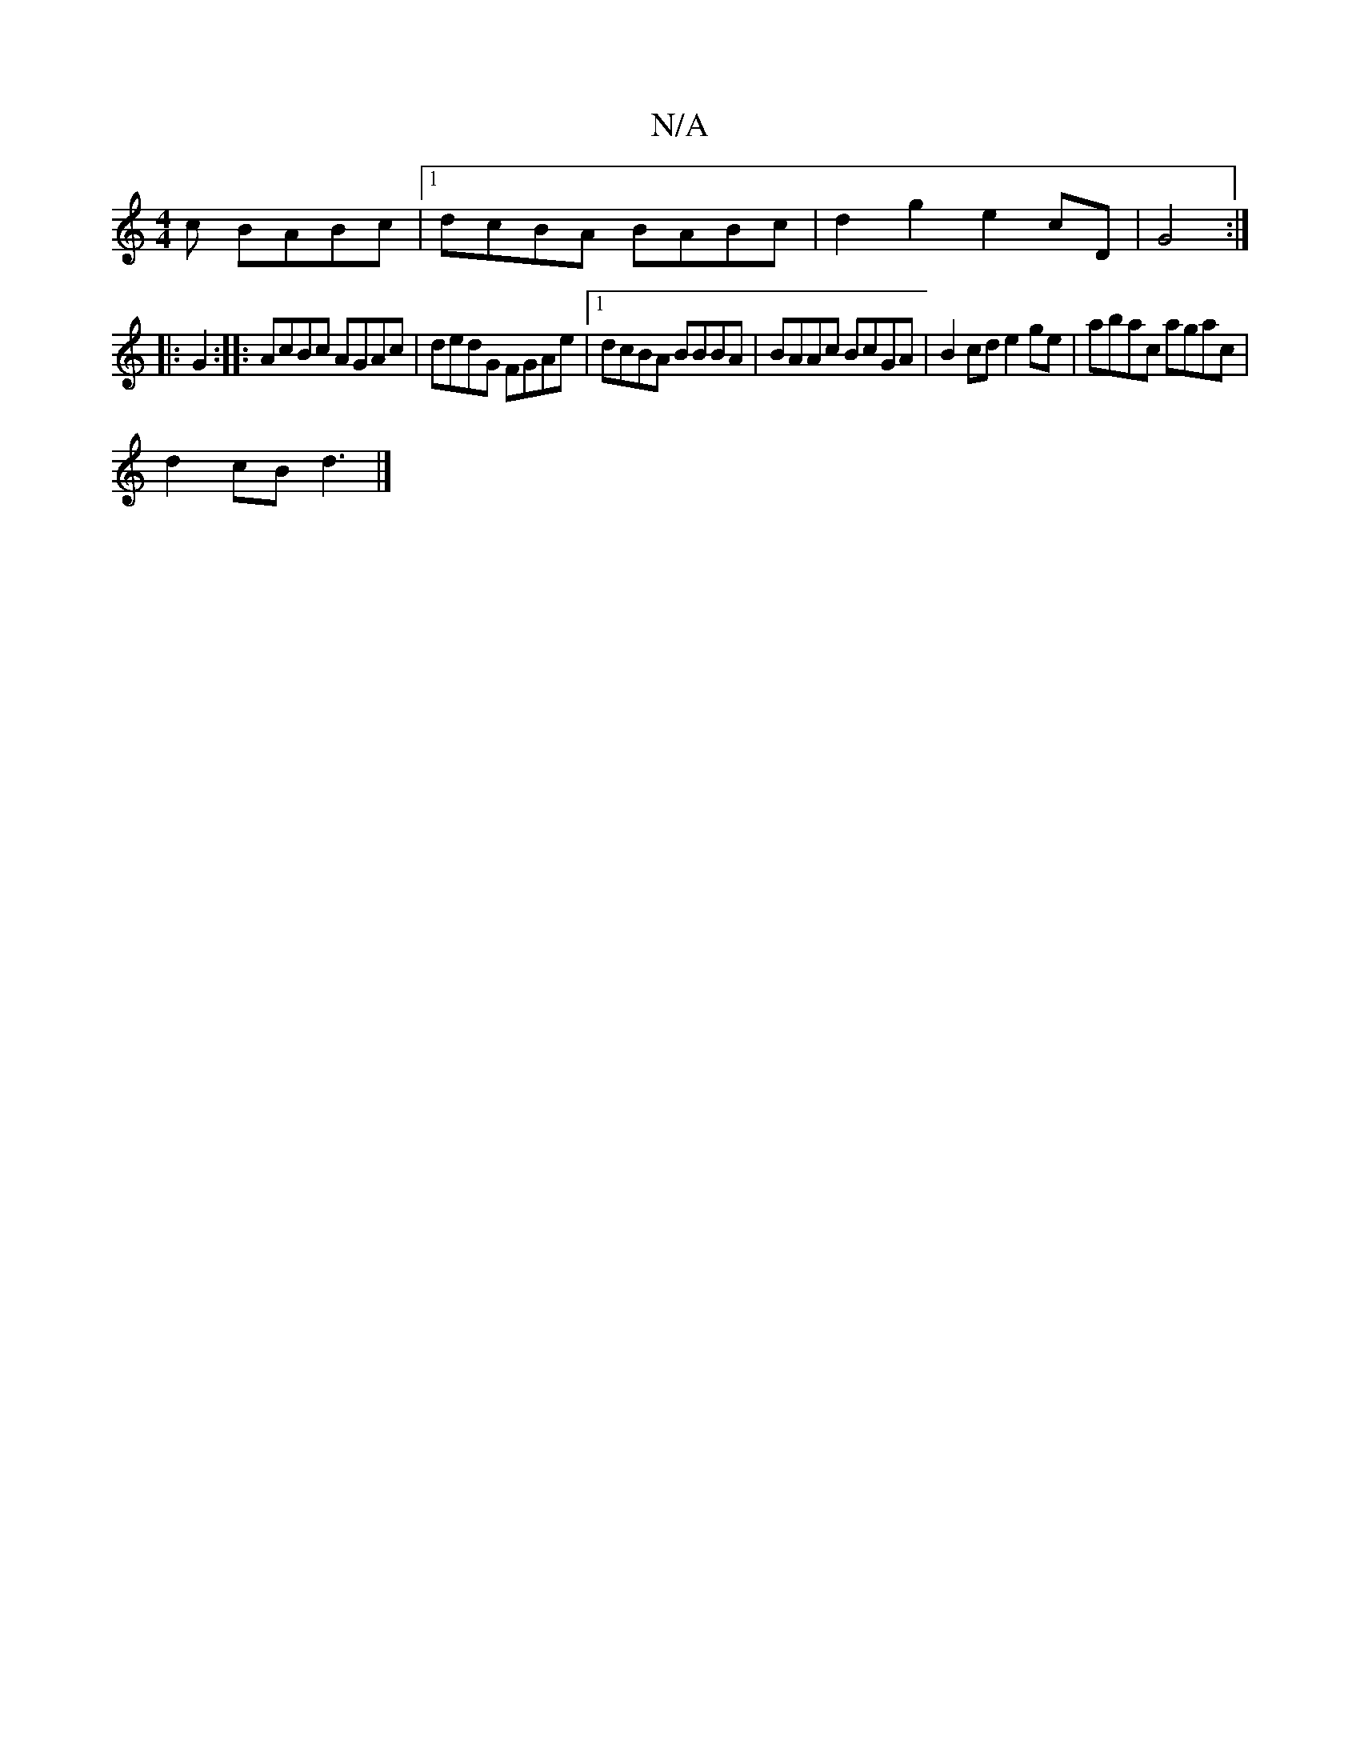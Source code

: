 X:1
T:N/A
M:4/4
R:N/A
K:Cmajor
c BABc |1 dcBA BABc |d2 g2 e2 cD | G4 :|
|: G2:|: AcBc AGAc | dedG FGAe |1 dcBA BBBA | BAAc BcGA | B2cd e2 ge | abac agac |
d2 cB d3 |]

|:Bcdc d2cd|efge ~f3e | (3cBA AB ^AGED|
Ge|f2 fd ceAc | d~g3 g 